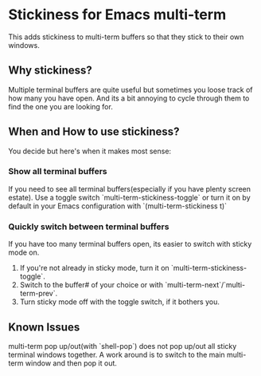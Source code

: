 * Stickiness for Emacs multi-term
This adds stickiness to multi-term buffers so that they stick to their own
windows.

** Why stickiness?
Multiple terminal buffers are quite useful but sometimes you loose track of how many
you have open. And its a bit annoying to cycle through them to find the one you are
looking for.

** When and How to use stickiness?
You decide but here's when it makes most sense:

*** Show all terminal buffers
If you need to see all terminal buffers(especially if you have plenty screen estate).
Use a toggle switch `multi-term-stickiness-toggle` or turn it on by default in your
Emacs configuration with `(multi-term-stickiness t)` 

*** Quickly switch between terminal buffers
If you have too many terminal buffers open, its easier to switch with sticky mode on.

1. If you're not already in sticky mode, turn it on `multi-term-stickiness-toggle`.
2. Switch to the buffer# of your choice or with `multi-term-next`/`multi-term-prev`.
3. Turn sticky mode off with the toggle switch, if it bothers you.

** Known Issues
multi-term pop up/out(with `shell-pop`) does not pop up/out all sticky terminal windows
together. A work around is to switch to the main multi-term window and then pop it out.
